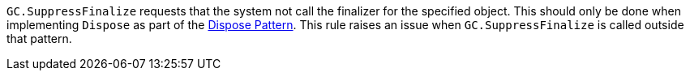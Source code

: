 ``++GC.SuppressFinalize++`` requests that the system not call the finalizer for the specified object. This should only be done when implementing ``++Dispose++`` as part of the https://docs.microsoft.com/en-us/dotnet/standard/garbage-collection/implementing-dispose[Dispose Pattern].
This rule raises an issue when ``++GC.SuppressFinalize++`` is called outside that pattern.


